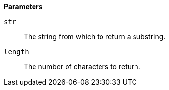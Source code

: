 *Parameters*

`str`::
The string from which to return a substring.

`length`::
The number of characters to return.
